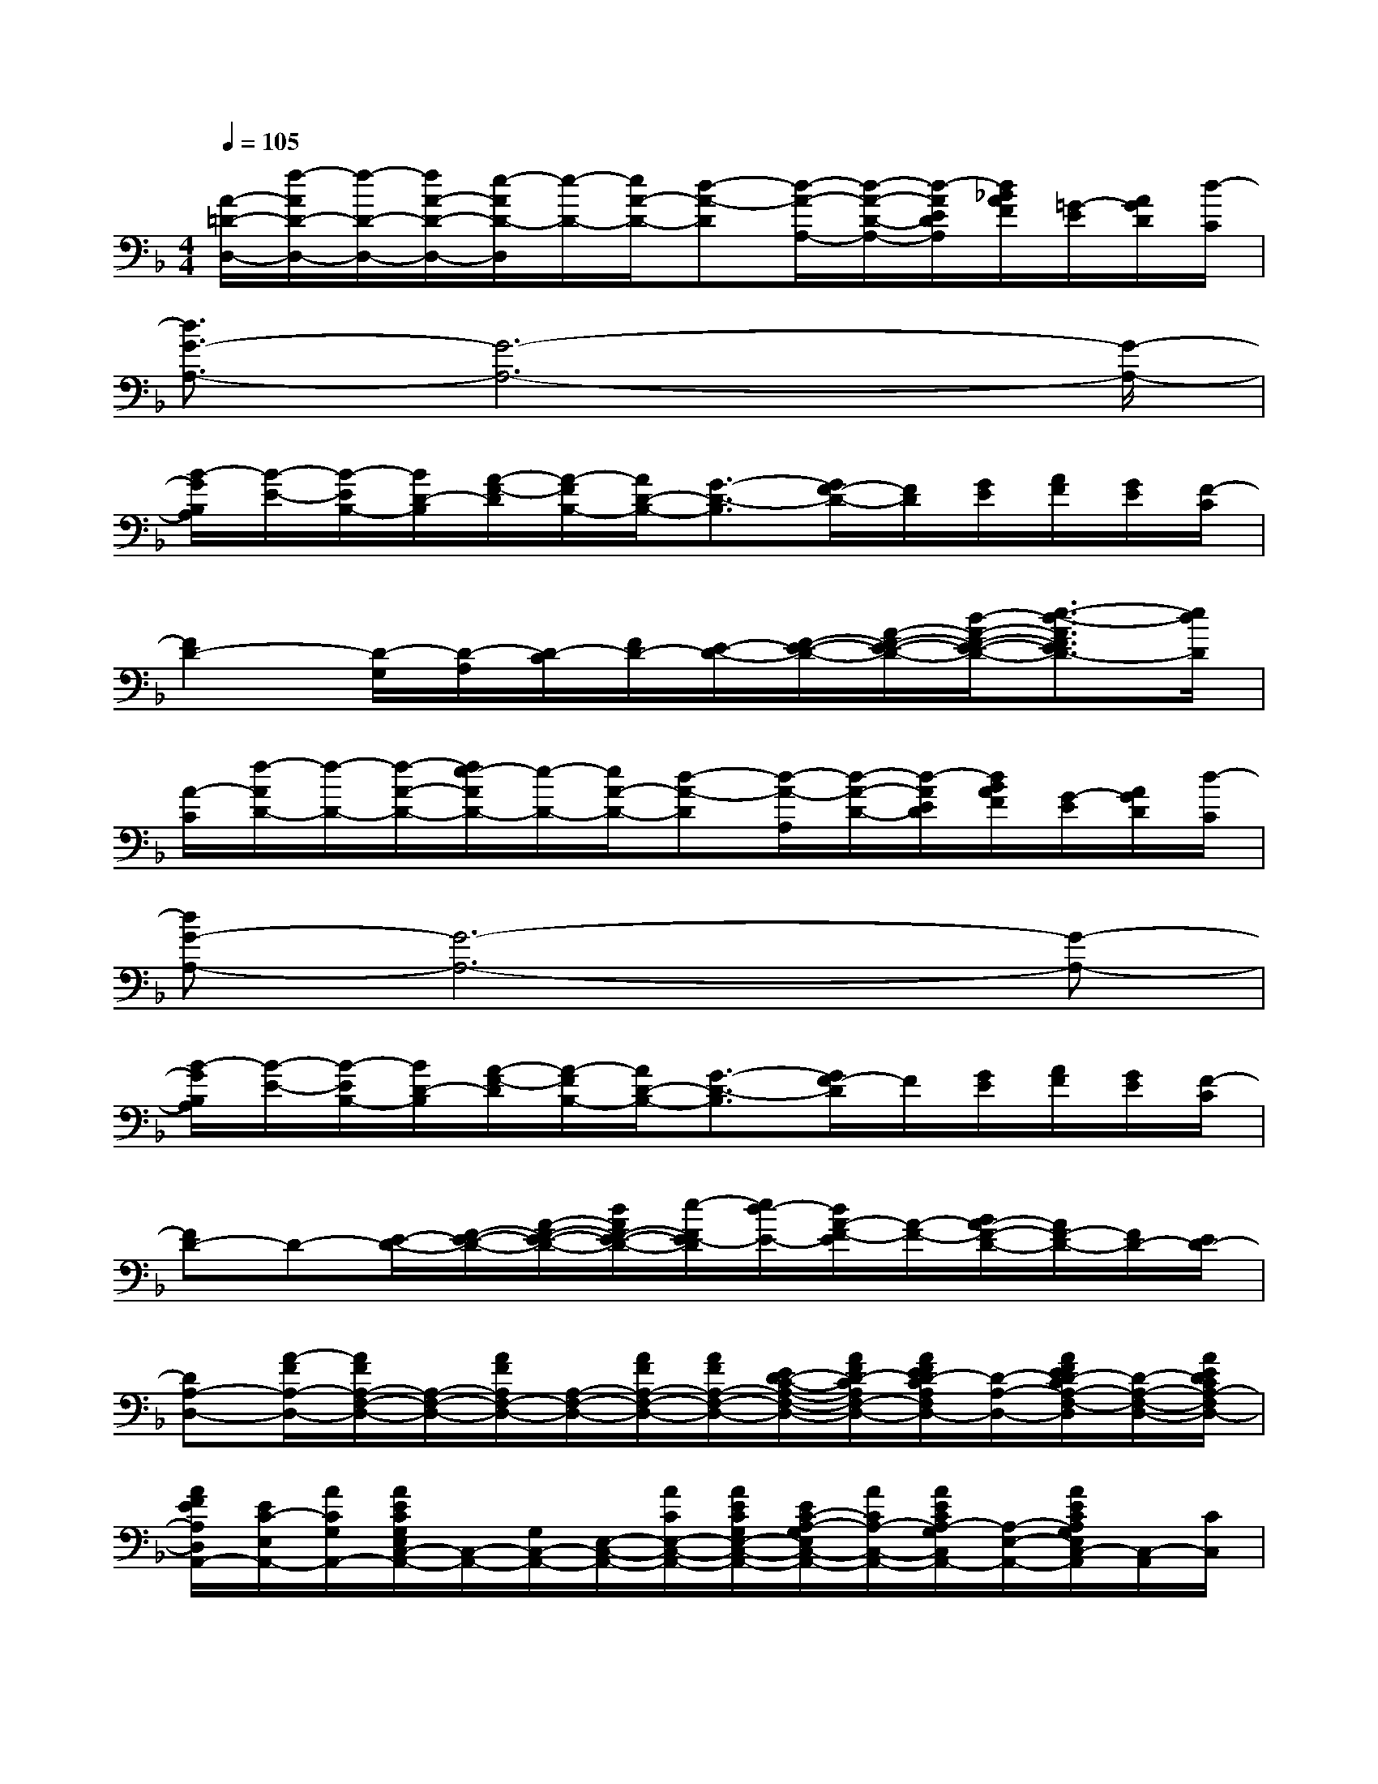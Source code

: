 X:1
T:
M:4/4
L:1/8
Q:1/4=105
K:F%1flats
V:1
[A/2-=D/2-D,/2-][f/2-A/2D/2-D,/2-][f/2-D/2-D,/2-][f/2A/2-D/2-D,/2-][e/2-A/2D/2-D,/2][e/2-D/2-][e/2A/2-D/2-][d-A-D][d/2-A/2-A,/2-][d/2-A/2-D/2-A,/2-][d/2-A/2E/2D/2A,/2][d/2_B/2A/2F/2][=G/2-E/2][A/2G/2D/2][d/2-C/2]|
[d3/2G3/2-A,3/2-][G6-A,6-][G/2-A,/2-]|
[B/2-G/2B,/2A,/2][B/2-E/2-][B/2-E/2B,/2-][B/2D/2-B,/2][A/2-F/2-D/2][A/2-F/2B,/2-][A/2D/2-B,/2-][G3/2-D3/2-B,3/2][G/2F/2-D/2-][F/2D/2][G/2E/2][A/2F/2][G/2E/2][F/2-C/2]|
[F2D2-][D/2-G,/2][D/2-A,/2][D/2-C/2][F/2D/2-][E/2-D/2-][F/2-E/2-D/2-][A/2-F/2-E/2-D/2-][d/2-A/2-F/2-E/2-D/2-][e3/2-d3/2-A3/2F3/2E3/2D3/2-][e/2d/2D/2]|
[A/2-C/2][f/2-A/2D/2-][f/2-D/2-][f/2-A/2-D/2-][f/2e/2-A/2D/2-][e/2-D/2-][e/2A/2-D/2-][d-A-D][d/2-A/2-A,/2][d/2-A/2-D/2-][d/2-A/2E/2D/2][d/2B/2A/2F/2][G/2-E/2][A/2G/2D/2][d/2-C/2]|
[dG-A,-][G6-A,6-][G-A,-]|
[B/2-G/2B,/2A,/2][B/2-E/2-][B/2-E/2B,/2-][B/2D/2-B,/2][A/2-F/2-D/2][A/2-F/2B,/2-][A/2D/2-B,/2-][G3/2-D3/2-B,3/2][G/2F/2-D/2]F/2[G/2E/2][A/2F/2][G/2E/2][F/2-C/2]|
[FD-]D-[E/2-D/2-][F/2-E/2-D/2-][A/2-F/2-E/2-D/2-][d/2A/2F/2-E/2-D/2-][e/2-F/2E/2-D/2][e/2d/2-E/2-][d/2A/2-F/2-E/2][A/2-F/2-][B/2A/2-F/2-D/2-][A/2F/2-D/2-][F/2D/2-][E/2D/2-]|
[DA,-D,-][A/2-F/2A,/2-D,/2-][A/2F/2A,/2-F,/2-D,/2-][A,/2-F,/2-D,/2-][A/2F/2A,/2F,/2-D,/2-][A,/2-F,/2-D,/2-][A/2F/2A,/2-F,/2-D,/2-][A/2F/2A,/2-F,/2-D,/2-][E/2D/2-C/2-A,/2-F,/2-D,/2-][A/2F/2D/2-C/2A,/2F,/2-D,/2-][A/2F/2E/2D/2-C/2A,/2F,/2D,/2-][D/2-A,/2-D,/2-][A/2F/2E/2D/2-C/2A,/2-F,/2-D,/2][D/2-A,/2-F,/2-D,/2-][A/2E/2D/2C/2A,/2-F,/2D,/2-]|
[A/2F/2E/2A,/2D,/2A,,/2-][E/2C/2-E,/2A,,/2-][A/2C/2G,/2A,,/2-][A/2E/2C/2G,/2E,/2C,/2-A,,/2-][C,/2-A,,/2-][G,/2C,/2-A,,/2-][E,/2-C,/2-A,,/2-][A/2C/2E,/2-C,/2-A,,/2-][A/2E/2C/2G,/2E,/2-C,/2-A,,/2-][E/2C/2-A,/2-G,/2E,/2C,/2-A,,/2-][A/2C/2A,/2-C,/2-A,,/2-][A/2E/2C/2A,/2-G,/2C,/2A,,/2-][A,/2-E,/2-A,,/2-][A/2E/2C/2A,/2G,/2E,/2C,/2-A,,/2][C,/2-A,,/2][C/2C,/2]|
[G/2D/2F,/2D,/2G,,/2-][B,/2-F,/2D,/2G,,/2-][G/2D/2B,/2G,,/2-][G/2D/2B,/2F,/2D,/2B,,/2-G,,/2-][B,,/2-G,,/2-][G/2D/2B,/2F,/2D,/2B,,/2-G,,/2-][D,/2-B,,/2-G,,/2][G/2F,/2D,/2-B,,/2][A/2E/2C/2G,/2E,/2D,/2A,,/2-][E/2C/2G,/2E,/2A,,/2-][A/2C,/2-A,,/2-][A/2E/2G,/2E,/2C,/2-A,,/2-][E,/2-C,/2-A,,/2-][A/2E/2C/2A,/2-G,/2E,/2-C,/2-A,,/2-][C/2-A,/2-E,/2-C,/2A,,/2][A/2E/2C/2A,/2G,/2E,/2]|
[A/2E/2D,/2-][F/2E/2C/2A,/2D,/2-][A/2D,/2-][A/2E/2A,/2F,/2-D,/2-][F,/2-D,/2-][A/2F/2E/2C/2A,/2F,/2-D,/2-][A,/2-F,/2-D,/2-][A/2F/2E/2C/2A,/2-F,/2-D,/2-][D/2A,/2-F,/2-D,/2-][F/2-A,/2-F,/2-D,/2-][F/2-D/2-A,/2-F,/2D,/2-][F/2-E/2D/2-A,/2-D,/2-][F/2-D/2-A,/2-F,/2-D,/2][F/2E/2-D/2-A,/2-F,/2-][E/2D/2A,/2-F,/2-][C/2A,/2-F,/2]|
[A,-D,-][A/2-F/2A,/2-D,/2-][A/2F/2A,/2-F,/2-D,/2-][A,/2-F,/2-D,/2-][A/2F/2A,/2F,/2-D,/2-][A,/2-F,/2-D,/2-][A/2F/2A,/2-F,/2-D,/2-][A/2F/2A,/2-F,/2-D,/2-][E/2D/2-C/2-A,/2-F,/2-D,/2-][A/2F/2D/2-C/2A,/2F,/2-D,/2-][F/2E/2D/2-C/2A,/2F,/2D,/2-][D/2-A,/2-D,/2-][A/2F/2E/2D/2-C/2A,/2-D,/2][D/2-A,/2-F,/2-][A/2E/2D/2C/2A,/2F,/2D,/2]|
[G,/2E,/2A,,/2-][E/2C/2-E,/2A,,/2-][A/2C/2G,/2A,,/2-][A/2E/2C/2G,/2E,/2C,/2-A,,/2-][C,/2-A,,/2-][A/2E/2C/2G,/2E,/2C,/2-A,,/2-][E,/2-C,/2-A,,/2-][A/2C/2E,/2-C,/2-A,,/2-][A/2E/2C/2G,/2E,/2-C,/2-A,,/2-][E/2C/2-A,/2-G,/2E,/2-C,/2-A,,/2-][A/2C/2A,/2-E,/2-C,/2-A,,/2-][A/2E/2C/2A,/2G,/2E,/2C,/2-A,,/2-][C/2-C,/2-A,,/2-][A/2E/2C/2A,/2-G,/2C,/2A,,/2-][A,/2E,/2-A,,/2][C/2E,/2C,/2]|
[G/2D/2F,/2D,/2G,,/2-][B,/2-F,/2D,/2G,,/2-][G/2D/2B,/2G,,/2-][G/2D/2B,/2F,/2D,/2B,,/2-G,,/2-][B,,/2-G,,/2-][G/2D/2B,/2F,/2D,/2B,,/2-G,,/2-][D,/2-B,,/2G,,/2][G/2F,/2D,/2-][A/2E/2C/2G,/2E,/2D,/2A,,/2-][E/2C/2G,/2E,/2-C,/2-A,,/2-][A/2E,/2-C,/2-A,,/2-][A/2E/2A,/2-G,/2E,/2-C,/2-A,,/2-][A,/2E,/2-C,/2-A,,/2-][A/2E/2C/2-G,/2E,/2-C,/2-A,,/2-][C/2-A,/2-E,/2-C,/2A,,/2][A/2E/2C/2A,/2-G,/2E,/2]|
[A/2E/2C/2A,/2D,/2-][F/2E/2-C/2-A,/2D,/2-][A/2E/2C/2D,/2-][A/2F/2E/2A,/2F,/2-D,/2-][F,/2-D,/2-][A/2F/2E/2C/2A,/2-F,/2-D,/2-][D/2-A,/2-F,/2-D,/2-][A/2F/2-E/2D/2-C/2A,/2-F,/2-D,/2-][A3/2-F3/2-D3/2-A,3/2-F,3/2-D,3/2-][A/2-F/2-E/2D/2-A,/2-F,/2-D,/2-][A/2-F/2-D/2-A,/2-F,/2-D,/2-][A/2F/2E/2D/2-A,/2F,/2D,/2]D/2C/2
